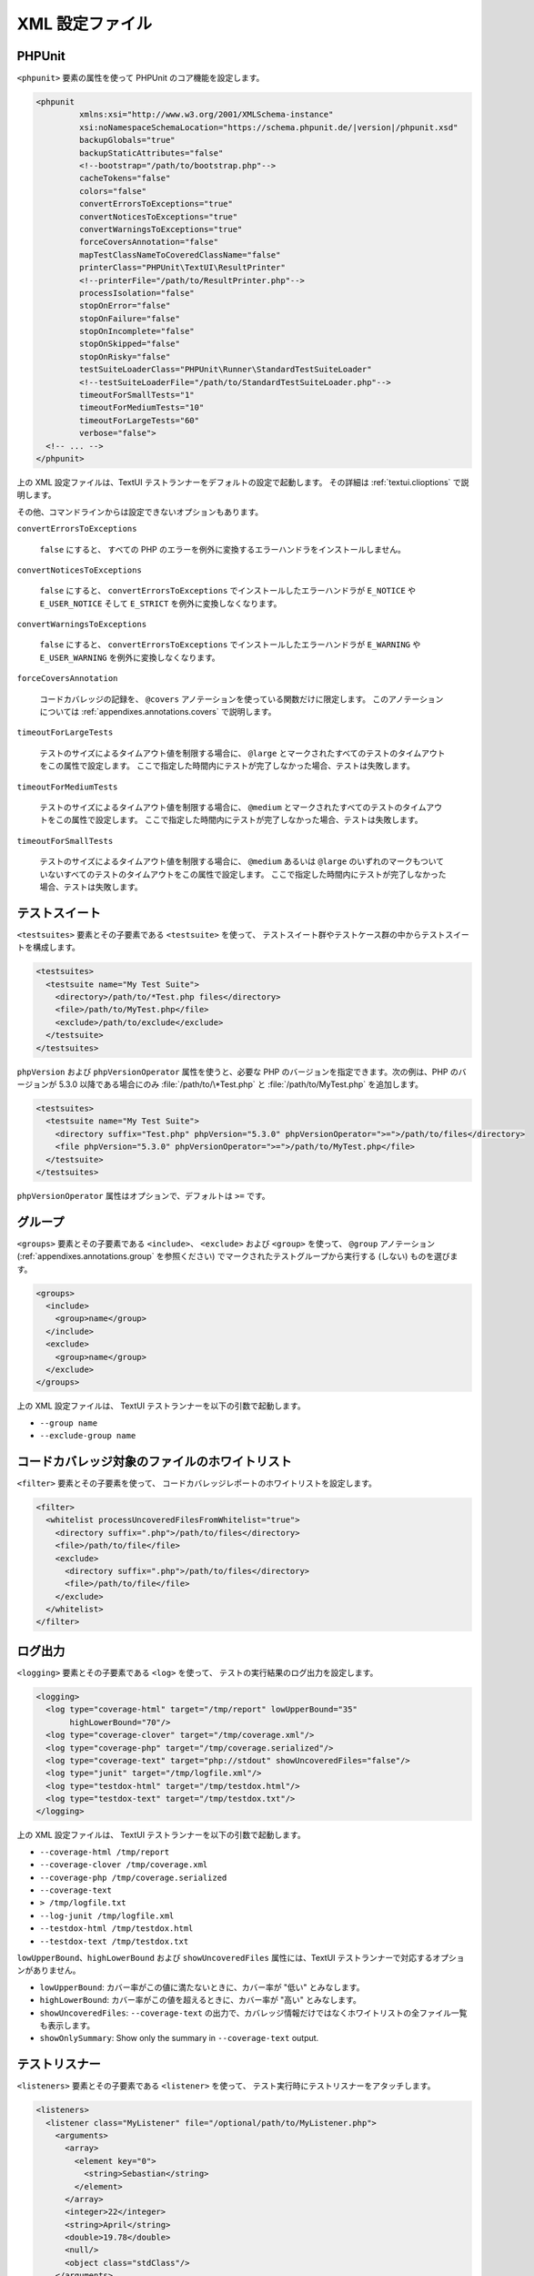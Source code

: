 

.. _appendixes.configuration:

==========
XML 設定ファイル
==========

.. _appendixes.configuration.phpunit:

PHPUnit
#######

``<phpunit>`` 要素の属性を使って
PHPUnit のコア機能を設定します。

.. code-block:: bash

    <phpunit
             xmlns:xsi="http://www.w3.org/2001/XMLSchema-instance"
             xsi:noNamespaceSchemaLocation="https://schema.phpunit.de/|version|/phpunit.xsd"
             backupGlobals="true"
             backupStaticAttributes="false"
             <!--bootstrap="/path/to/bootstrap.php"-->
             cacheTokens="false"
             colors="false"
             convertErrorsToExceptions="true"
             convertNoticesToExceptions="true"
             convertWarningsToExceptions="true"
             forceCoversAnnotation="false"
             mapTestClassNameToCoveredClassName="false"
             printerClass="PHPUnit\TextUI\ResultPrinter"
             <!--printerFile="/path/to/ResultPrinter.php"-->
             processIsolation="false"
             stopOnError="false"
             stopOnFailure="false"
             stopOnIncomplete="false"
             stopOnSkipped="false"
             stopOnRisky="false"
             testSuiteLoaderClass="PHPUnit\Runner\StandardTestSuiteLoader"
             <!--testSuiteLoaderFile="/path/to/StandardTestSuiteLoader.php"-->
             timeoutForSmallTests="1"
             timeoutForMediumTests="10"
             timeoutForLargeTests="60"
             verbose="false">
      <!-- ... -->
    </phpunit>

上の XML 設定ファイルは、TextUI テストランナーをデフォルトの設定で起動します。
その詳細は :ref:`textui.clioptions` で説明します。

その他、コマンドラインからは設定できないオプションもあります。

``convertErrorsToExceptions``

    ``false`` にすると、
    すべての PHP のエラーを例外に変換するエラーハンドラをインストールしません。

``convertNoticesToExceptions``

    ``false`` にすると、
    ``convertErrorsToExceptions`` でインストールしたエラーハンドラが
    ``E_NOTICE`` や ``E_USER_NOTICE`` そして
    ``E_STRICT`` を例外に変換しなくなります。

``convertWarningsToExceptions``

    ``false`` にすると、
    ``convertErrorsToExceptions`` でインストールしたエラーハンドラが
    ``E_WARNING`` や ``E_USER_WARNING``
    を例外に変換しなくなります。

``forceCoversAnnotation``

    コードカバレッジの記録を、
    ``@covers`` アノテーションを使っている関数だけに限定します。
    このアノテーションについては
    :ref:`appendixes.annotations.covers` で説明します。

``timeoutForLargeTests``

    テストのサイズによるタイムアウト値を制限する場合に、
    ``@large`` とマークされたすべてのテストのタイムアウトをこの属性で設定します。
    ここで指定した時間内にテストが完了しなかった場合、テストは失敗します。

``timeoutForMediumTests``

    テストのサイズによるタイムアウト値を制限する場合に、
    ``@medium`` とマークされたすべてのテストのタイムアウトをこの属性で設定します。
    ここで指定した時間内にテストが完了しなかった場合、テストは失敗します。

``timeoutForSmallTests``

    テストのサイズによるタイムアウト値を制限する場合に、
    ``@medium`` あるいは ``@large``
    のいずれのマークもついていないすべてのテストのタイムアウトをこの属性で設定します。
    ここで指定した時間内にテストが完了しなかった場合、テストは失敗します。

.. _appendixes.configuration.testsuites:

テストスイート
#######

``<testsuites>`` 要素とその子要素である
``<testsuite>`` を使って、
テストスイート群やテストケース群の中からテストスイートを構成します。

.. code-block:: bash

    <testsuites>
      <testsuite name="My Test Suite">
        <directory>/path/to/*Test.php files</directory>
        <file>/path/to/MyTest.php</file>
        <exclude>/path/to/exclude</exclude>
      </testsuite>
    </testsuites>

``phpVersion`` および
``phpVersionOperator`` 属性を使うと、必要な PHP
のバージョンを指定できます。次の例は、PHP のバージョンが 5.3.0 以降である場合にのみ
:file:`/path/to/\*Test.php` と
:file:`/path/to/MyTest.php` を追加します。

.. code-block:: bash

      <testsuites>
        <testsuite name="My Test Suite">
          <directory suffix="Test.php" phpVersion="5.3.0" phpVersionOperator=">=">/path/to/files</directory>
          <file phpVersion="5.3.0" phpVersionOperator=">=">/path/to/MyTest.php</file>
        </testsuite>
      </testsuites>

``phpVersionOperator`` 属性はオプションで、デフォルトは
``>=`` です。

.. _appendixes.configuration.groups:

グループ
####

``<groups>`` 要素とその子要素である
``<include>``、
``<exclude>`` および
``<group>`` を使って、
``@group`` アノテーション
(:ref:`appendixes.annotations.group` を参照ください)
でマークされたテストグループから実行する (しない) ものを選びます。

.. code-block:: bash

    <groups>
      <include>
        <group>name</group>
      </include>
      <exclude>
        <group>name</group>
      </exclude>
    </groups>

上の XML 設定ファイルは、 TextUI テストランナーを以下の引数で起動します。

-

  ``--group name``

-

  ``--exclude-group name``

.. _appendixes.configuration.whitelisting-files:

コードカバレッジ対象のファイルのホワイトリスト
#######################

``<filter>`` 要素とその子要素を使って、
コードカバレッジレポートのホワイトリストを設定します。

.. code-block:: bash

    <filter>
      <whitelist processUncoveredFilesFromWhitelist="true">
        <directory suffix=".php">/path/to/files</directory>
        <file>/path/to/file</file>
        <exclude>
          <directory suffix=".php">/path/to/files</directory>
          <file>/path/to/file</file>
        </exclude>
      </whitelist>
    </filter>

.. _appendixes.configuration.logging:

ログ出力
####

``<logging>`` 要素とその子要素である
``<log>`` を使って、
テストの実行結果のログ出力を設定します。

.. code-block:: bash

    <logging>
      <log type="coverage-html" target="/tmp/report" lowUpperBound="35"
           highLowerBound="70"/>
      <log type="coverage-clover" target="/tmp/coverage.xml"/>
      <log type="coverage-php" target="/tmp/coverage.serialized"/>
      <log type="coverage-text" target="php://stdout" showUncoveredFiles="false"/>
      <log type="junit" target="/tmp/logfile.xml"/>
      <log type="testdox-html" target="/tmp/testdox.html"/>
      <log type="testdox-text" target="/tmp/testdox.txt"/>
    </logging>

上の XML 設定ファイルは、 TextUI テストランナーを以下の引数で起動します。

-

  ``--coverage-html /tmp/report``

-

  ``--coverage-clover /tmp/coverage.xml``

-

  ``--coverage-php /tmp/coverage.serialized``

-

  ``--coverage-text``

-

  ``> /tmp/logfile.txt``

-

  ``--log-junit /tmp/logfile.xml``

-

  ``--testdox-html /tmp/testdox.html``

-

  ``--testdox-text /tmp/testdox.txt``

``lowUpperBound``、``highLowerBound``
および ``showUncoveredFiles``
属性には、TextUI テストランナーで対応するオプションがありません。

-

  ``lowUpperBound``: カバー率がこの値に満たないときに、カバー率が "低い" とみなします。

-

  ``highLowerBound``: カバー率がこの値を超えるときに、カバー率が "高い" とみなします。

-

  ``showUncoveredFiles``: ``--coverage-text`` の出力で、カバレッジ情報だけではなくホワイトリストの全ファイル一覧も表示します。

-

  ``showOnlySummary``: Show only the summary in ``--coverage-text`` output.

.. _appendixes.configuration.test-listeners:

テストリスナー
#######

``<listeners>`` 要素とその子要素である
``<listener>`` を使って、
テスト実行時にテストリスナーをアタッチします。

.. code-block:: bash

    <listeners>
      <listener class="MyListener" file="/optional/path/to/MyListener.php">
        <arguments>
          <array>
            <element key="0">
              <string>Sebastian</string>
            </element>
          </array>
          <integer>22</integer>
          <string>April</string>
          <double>19.78</double>
          <null/>
          <object class="stdClass"/>
        </arguments>
      </listener>
    </listeners>

上の XML 設定は、
``$listener`` オブジェクト (以下を参照ください)
をテストの実行時にアタッチします。

.. code-block:: bash

    $listener = new MyListener(
        ['Sebastian'],
        22,
        'April',
        19.78,
        null,
        new stdClass
    );

.. _appendixes.configuration.extensions:

TestRunner エクステンションの組み込み
#####################################

``<extensions>`` 要素とその子要素である ``<extension>`` を使って
カスタムの TestRunner エクステンションを組み込みます。

:numref:`configuration.examples.RegisterExtension` にエクステンションを
組み込む方法を示します。

.. code-block:: xml
    :caption: TestRunner エクステンションの組み込み
    :name: configuration.examples.RegisterExtension

      <?xml version="1.0" encoding="UTF-8"?>
      <phpunit xmlns:xsi="http://www.w3.org/2001/XMLSchema-instance" xsi:noNamespaceSchemaLocation="https://schema.phpunit.de/7.1/phpunit.xsd">
          <extensions>
              <extension class="Vendor\MyExtension"/>
          </extensions>
      </phpunit>

.. _appendixes.configuration.php-ini-constants-variables:

PHP INI 項目や定数、グローバル変数の設定
########################

``<php>`` 要素とその子要素を使って、
PHP の設定や定数、グローバル変数を設定します。また、
``include_path`` の先頭にパスを追加することもできます。

.. code-block:: bash

    <php>
      <includePath>.</includePath>
      <ini name="foo" value="bar"/>
      <const name="foo" value="bar"/>
      <var name="foo" value="bar"/>
      <env name="foo" value="bar"/>
      <post name="foo" value="bar"/>
      <get name="foo" value="bar"/>
      <cookie name="foo" value="bar"/>
      <server name="foo" value="bar"/>
      <files name="foo" value="bar"/>
      <request name="foo" value="bar"/>
    </php>

上の XML 設定は、次の PHP コードに対応します。

.. code-block:: bash

    ini_set('foo', 'bar');
    define('foo', 'bar');
    $GLOBALS['foo'] = 'bar';
    $_ENV['foo'] = 'bar';
    $_POST['foo'] = 'bar';
    $_GET['foo'] = 'bar';
    $_COOKIE['foo'] = 'bar';
    $_SERVER['foo'] = 'bar';
    $_FILES['foo'] = 'bar';
    $_REQUEST['foo'] = 'bar';


